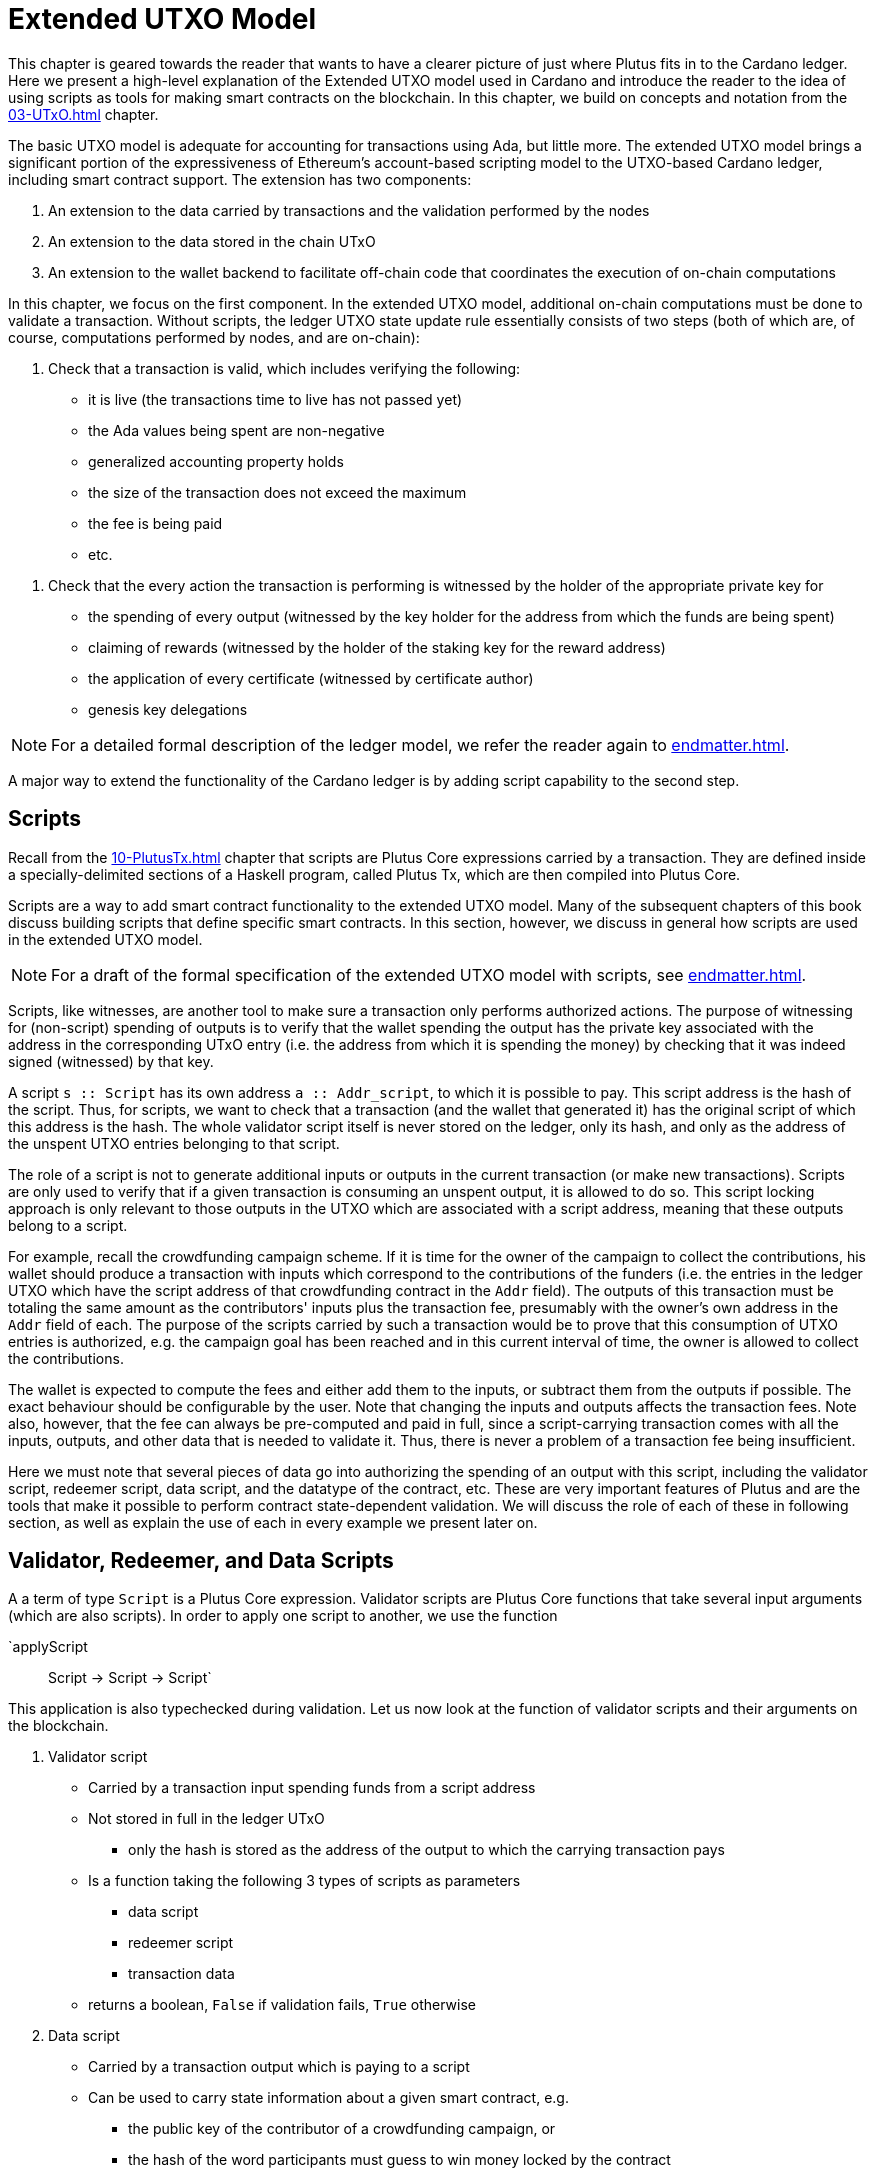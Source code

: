 [#09-extended]
= Extended UTXO Model

// Odd to say that we're introducing readers to the idea of using scripts
// as smart contracts here... don't we do that in many other places?
This chapter is geared towards the reader that wants to have a clearer picture
of just where Plutus fits in to the Cardano ledger.
Here we present a high-level explanation of the Extended
UTXO model used in Cardano and introduce the reader to the idea of using scripts as
tools for making smart contracts on the blockchain. In this chapter,
we build on concepts and notation from the <<03-UTxO#03-UTxO>> chapter.

The basic UTXO model is adequate for accounting for transactions using Ada, but little more.
The extended UTXO model brings a significant portion of the expressiveness of
Ethereum’s account-based scripting model to the UTXO-based Cardano ledger,
including smart contract support.
The extension has two components:

. An extension to the data carried by transactions and the validation performed by the nodes
. An extension to the data stored in the chain UTxO
. An extension to the wallet backend to facilitate off-chain code that coordinates
the execution of on-chain computations

In this chapter, we focus on the first component.
In the extended UTXO model, additional on-chain computations must be done to
validate a transaction. Without scripts, the ledger UTXO state update
rule essentially consists of two steps (both of which are, of course, computations
performed by nodes, and are on-chain):

. Check that a transaction is valid, which includes verifying the following:
* it is live (the transactions time to live has not passed yet)
* the Ada values being spent are non-negative
* generalized accounting property holds
* the size of the transaction does not exceed the maximum
* the fee is being paid
* etc.

// I would skip all the stuff about staking, delegation, genesis etc. It's unrelated
// to this section and never explained, so I think it's just confusing. Besides,
// I think it's important that extended UTXO is orthogonal to all the staking stuff.
. Check that the every action the transaction is performing is witnessed
by the holder of the appropriate private key for
* the spending of every output (witnessed by the key holder for the address
from which the funds are being spent)
* claiming of rewards (witnessed by the holder of the staking key for
the reward address)
* the application of every certificate (witnessed by certificate author)
* genesis key delegations

NOTE: For a detailed formal description of the ledger model, we refer the reader again to <<endmatter#deleg>>.

A major way to extend the functionality of the Cardano ledger is by adding
script capability to the second step.

== Scripts
// This whole section is quite confusing. There are a lot of concepts but it feels like
// they're introduced in an odd order. Frequently the text assumes that people know things
// it hasn't explained yet. For example, nowhere in this section do we say that scripts
// are attached to inputs!

// I probably wouldn't even mention Plutus Tx here - you're trying to explain the
// ledger part of this, all the Haskell stuff is a distraction.
Recall from the <<10-PlutusTx#10-PlutusTx>> chapter that
scripts are Plutus Core expressions carried by
a transaction. They are defined inside a specially-delimited
sections of a Haskell program, called Plutus Tx, which are then compiled into
Plutus Core.

// You've said this several times already.
Scripts are a way to add smart contract functionality
to the extended UTXO model.
Many of the subsequent chapters of this book discuss building scripts
that define specific smart contracts. In this section, however,
we discuss in general how scripts are used in the extended UTXO model.

NOTE: For a draft of the formal specification of the extended UTXO model with
scripts, see <<endmatter#scripts>>.

Scripts, like witnesses, are another
tool to make sure a transaction only performs authorized actions.
The purpose of witnessing for (non-script) spending of outputs is to verify
that the wallet spending the output has the private key associated with the address
in the corresponding UTxO entry (i.e. the address from which it is spending the
money) by checking that it was indeed signed (witnessed)
by that key.

// What is this `Addr_script` type?
// This paragraph is confusing. It sounds like you're talking about the key thing that
// scripts do, but in many ways this is an implementation detail (we could perfectly
// well put scripts themselves on outputs, rather than their hashes).
A script `s {two-colons} Script` has its own address
`a {two-colons} Addr_script`, to which it
is possible to pay. This script address is the hash of the script.
Thus, for scripts, we want to check that a transaction (and the wallet that
generated it) has the original script of which this address is the hash.
The whole validator script itself is never stored on the ledger, only its hash,
and only as the address of the unspent UTXO entries belonging to that script.

The role of a script is not to generate additional inputs or outputs in
the current transaction (or make new transactions). Scripts are only used to
verify that if a given transaction is consuming an unspent
output, it is allowed to do so. This script locking approach is only
relevant to those outputs in the UTXO which are associated with a script
address, meaning that these outputs
belong to a script.

// This is hard to follow in prose. I'd pick a simpler example. What about multisig?
For example, recall the crowdfunding campaign scheme. If it is time for
the owner of the campaign to collect the contributions, his wallet
should produce a transaction with inputs which correspond to the contributions of the
funders (i.e. the entries in the ledger UTXO which have the script address of that
crowdfunding contract in the `Addr` field). The outputs of
this transaction must be totaling the same amount as the contributors'
inputs plus the transaction fee, presumably with the owner's own address in the
`Addr` field of each.
The purpose of the scripts carried by such a transaction would be to prove that
this consumption of UTXO entries is authorized, e.g. the campaign goal has
been reached and in this current interval of time, the owner is allowed to
collect the contributions.

// This is odd. We're explaining the basics of fees (which should probably be done
// elsewhere), but we don't mention the script-specific bit, which is that users
// have to pay for execution costs. The part about pre-computing fees is very
// relevant, though.
The wallet is expected to compute the fees and either add them to the inputs, or
subtract them from the outputs if possible. The exact behaviour should be
configurable by the user. Note that changing the inputs and outputs affects the
transaction fees. Note also, however, that the fee can always be pre-computed
and paid in full, since a script-carrying transaction comes with all
the inputs, outputs, and other data that is needed to validate it. Thus,
there is never a problem of a transaction fee being insufficient.

Here we must note that several pieces of data
go into authorizing the spending of an output with
this script, including
the validator script, redeemer script, data script, and the datatype of the
contract, etc. These are very important features of Plutus and are the
tools that make it possible to perform contract state-dependent validation.
We will discuss the role of each of these in following section, as well as
explain the use of each in every example we present later on.

== Validator, Redeemer, and Data Scripts
// I think this section gets too bogged down in concrete details, especially referencing
// the actual functions and datatypes that we use! I think this makes it *much* more complicated
// than it needs to be, and it would be better to give a more conceptual explanation.

A a term of type `Script` is a Plutus Core expression.
Validator scripts are Plutus Core functions that take several input
arguments (which are also scripts). In order to apply one script to
another, we use the function

`applyScript :: Script -> Script -> Script`

This application is also typechecked during validation.
Let us now look at the function of validator
scripts and their arguments on the blockchain.

. Validator script
* Carried by a transaction input spending funds from a script address
* Not stored in full in the ledger UTxO
- only the hash is stored as the address of
the output to which the carrying transaction pays
* Is a function taking the following 3 types of scripts as parameters
- data script
- redeemer script
- transaction data
* returns a boolean, `False` if validation fails, `True` otherwise

. Data script
* Carried by a transaction output which is paying to a script
* Can be used to carry state information about a given smart contract, e.g.
- the public key of the contributor of a crowdfunding campaign, or
- the hash of the word participants must guess to win money locked by the contract
* Stored in full in the UTxO
- each output belonging to a (validator) script address must have an associated data script
// I don't think this is true? Or what would it be used for?
* Hash computed as part of transaction validation

[start=3]
. Redeemer script
* Carried by a transaction input which is spending funds from a script address
* A piece of information the wallet must provide in order for a
transaction to spend from a
script address,
* Can represent an action, such as a
- guessing a secret word (the guess can be verified using the _data_ script)
- an input command which is interpreted by the validator
as spending money from a script (this changes the data script of the contract)
* Value is never stored on-chain, and only appears as part of transaction data
// Again, I don't think we ever hash this, why would we?
* Hash computed if and when it is necessary for script validation, not stored on-chain

Another argument that the validator script takes is information about the transaction

[start=4]
. A `PendingTx` value.
* Contains information about the current transaction
- inputs and outputs
- validity interval, etc.

The following function is used to perform the validation (i.e. apply the
validator to the relevant inputs) using the
scripts described above:

----
runScript
    :: (MonadError ScriptError m)
    => Checking
    -> ValidationData
    -- ^ contains the PendingTx data
    -> DataScripts
    -- ^ a list of data scripts that may be used in the validation computation
    -- ^ more on these in the note below
    -> ValidatorScript
    -- ^ the validator
    -> DataScript
    -- ^ the specific data script locking the input for which the validation is being performed
    -> RedeemerScript
    -- ^ the redeemer
    -> m [String]
----

We will explain the purpose of the argument of type `DataScripts` in the note below.
These are data scripts that are associated with script addresses the carrying
transaction is paying _to_.
Now, let us look more closely at how these scripts fit into the extended model
transaction and UTxO structure.

Recall that in the classic model, UTxO entries are of the form
`(txid, ix) |-> (a,c)`. The pair `(a,c)` has type `TxOut` and is called an output,
where `a` is the address of the owner of the funds
(the paying or staking public key, usually), and `c` is the value of Ada in the output.

// This explanation for why the data script must be stored in full doesn't actually
// explain it - the same statement is true of the redeemer script.
For the extended model, we say that an output is locked by (or belongs to)
a script if `a` is a script address (hash of the validator script). In this
case, we must store additional data on the
ledger in the `TxOut` - the data script. It must be stored in full, not just the
hash, since it will be passed as an argument to the validator during
validation of a transaction which is trying to spend this output.
The extended `TxOut` for a script address contains

- an address `a`, which is the hash of the validator
- the value `c` of funds at this address
// I don't know what this is trying to say
- the type of the output, and the data script, expressed as `PayToScript datascript`:

A `TxOut` which belongs to a public key address contains only the address and the value.
Thus, a term of the `TxOut` data structure type includes a term of the type:

----
data TxOutType =
    PayToScript !DataScript -- A pay-to-script output with the given data script.
    | PayToPubKey !PubKey -- A pay-to-pubkey output.
----

This is how the outputs are structured both inside the carrying transaction
and the UTXO.

In the extended model, the position of an output in the outputs list
carried by a transaction is its reference index `ix`.
In the UTXO, the outputs are stored as a finite
map with the keys of the form `(txid, ix)`. Once a transaction is validated,
the update mechanism
of the UTxO is the same for both the the extended and classic model (with the
extended model storing the additional `TxOutType` data described above).
For a reminder, see the <<03-UTXO#03-UTXO>> chapter.

In the classic model, the inputs of a transaction are simply references to
the UTxO entries which the transaction is spending, so they are
of the form `(txid, ix)` - just like the keys of the UTxO finite map.
In the extended model, we call this pair
`TxOutRef` in the code, and it makes up only a part of the `TxIn`.
Additionally, for an `TxOutRef` which references a script address (i.e. is
spending from a script), the full validator and redeemer script must be included
in the `TxIn` data. So, in the `TxIn` data type, we add a term of the following
type:

----
data TxInType =
      ConsumeScriptAddress !ValidatorScript !RedeemerScript
    -- ^ A transaction input that consumes a script address with the given validator and redeemer pair.
    | ConsumePublicKeyAddress !PubKey
    -- ^ A transaction input that consumes a public key address.
----

To recap the paying and spending process in a different way,

. Paying to a script address
* Transaction contains an output `o` where the address in it is the hash of the
validator script
- this hash is computed off-chain by the wallet
* `o` also contains the corresponding data script
* `o` becomes a value in the UTxO map once the carrying transaction is processed
* No validation occurs
- Neither the full validator nor the redeemer are part of this payment process

. Spending from a script address
* Transaction contains an input `i` which
- references the output in the UTxO it is spending
- contains the full validator and redeemer scripts
* The UTxO entry which `i` references is a script address, and thus has a
data script stored in the output
- the validator script `i` provides must hash to this script address
* Validation is done at this point for the spending of the specific output
`i` references
- we have the validator, redeemer and data script all available
- if it succeeds, the transaction is allowed to spend the UTxO output `i` references
- validation is performed on-chain

If the `runScript` computation returns true for a specific output being spent,
the validation process proceeds.
Otherwise, the entire transaction is scrapped. Essentially, given the context
of the ledger state and carrying transaction data,
the validator is used to show that the provided action (redeemer), is allowed
to be performed given the current contract state (data script).
In other words, the smart
contract functionality defined by the code in the validator allows the spending
of script-owned output funds by the carrying transaction.
Note that,
in the spirit of UTxO style accounting, the contract state is never updated in
the UTxO entry. One can only spend that entry, and create a new one with a
different data script.

// Sealing is not mentioned above
We now go on to explain the sealing mechanism mentioned above
as it is currently implemented on the Plutus mockchain. Its
purpose is to add additional functionality to the script model, but
implementation places different requirements on the type of the redeemer script as
a consequence. We will see how to build redeemer scripts that conform to
these in the upcoming chapters discussing concrete examples.

.The Seal Mechanism
[NOTE]
====

// This sentence is hard to parse
Having access to the data scripts of a script address a transaction
is paying _to_ for the purposes of validation significantly expands the expressivity
of the validator-redeemer-data script model for locking outputs.
This additional functionality is useful when two or more contracts
interact, where both contracts have some resources that they need to control
across a chain of transactions.

In such cases, the types of the data scripts
associated with a script address to which a transaction is paying
are arbitrary and not necessarily known ahead of time. This does not impact
the `PendingTx` representation of the transaction, as it stores all the data
scripts opaquely as `DataScript`s,
but without knowing the underlying Plutus Core types of these terms,
adding such functionality creates a typing
challenge for performing Plutus Core computations in the validation process.

// This is a pretty tricky topic. I think you would be much better off leading
// with a real example, which would be easier for people to think about. You
// could also use that to motivate the need to look at the data scripts in the
// first place - at the moment you just have abstractly said it makes things
// "more powerful".
Suppose there is a UTxO entry on the ledger with the validator script hash
address `v1`, and the associated data script `ds1`. If a transaction `t` is
trying to spend this entry and move the funds to an address `v2` of a
different validator script, but produce multiple outputs for this,
locked with different data scripts. For example, it wants to create two outputs
in the UTxO with data scripts `v2_ds1` and `v2_ds2` (at the address `v2`).

Now, in order to spend the funds at script address `v1`, our transaction `t` must
provide the validator that hashes to `v1`, along with the redeemer. Suppose
we want the validation result to depend on the contents of
the data scripts of the script outputs to which a transaction is paying (as well as
likely their script address as well).

In our example, this means that whether `t` is validated or not will depend
on `v2_ds1` and `v2_ds2`.
The validator which hashes to `v1` cannot know ahead of time the real types of the
Plutus Core terms hiding inside the two data scripts, since `v1` was defined
prior to `v2_ds1` and `v2_ds2` being defined. Thus, we must find
a way to have access to these during validation without being explicit about their
types anywhere in the code of the validator (which hashes to `v1`).

Now, the data script at `v1` is predefined and does not know anything about the
types of `v2_ds1` and `v2_ds2` either. The `PendingTx` argument has a set type
as well. The redeemer `r1`, however, is a piece of Plutus Core code we can work
with to navigate this typing issue. It is carried by `t`, which is built
by off-chain code in a wallet. As part of building `t`, this off-chain code
defines both the redeemer `r1`
for the validator with script address `v1` and also the data scripts
`v2_ds1` and `v2_ds2` for script address `v2`. So this code _can_ have access to
the information about the data scripts' types.

Let us see how we can make use of these unpredictably typed scripts in the
`runScript` validation by defining the redeemer in a special way.
Recall that `runScript` has an argument of type `DataScripts`. This
is how the data scripts are passed, `v2_ds1` and `v2_ds2` in our example.
The function `runScript` _seals_ these data scripts using

----
newtype Sealer = Sealer (forall a . a -> DataScriptHash -> Sealed (HashedDataScript a))
----

For the moment, ignore the hashing of the data script - we will elabourate
on this below.
The resulting terms are then
passed to the redeemer script `r1`, which in our example would have the
underlying type

----
Sealed (HashedDataScript t1) -> Sealed (HashedDataScript t2) -> r
----

Here, `t1` and `t2` correspond to the underlying types of `v2_ds1` and `v2_ds2`.
The redeemer is defined to have the type above by the same wallet that also
defined `v2_ds1` and `v2_ds2`, so it is aware of `t1` and `t2`. The redeemer
is also defined to be in charge of performing
any relevant computations involving the two data scripts. In most
simpler contract examples, the redeemer simply throws them away because
the data scripts of the script address
the funds are being paid to are irrelevant during validation for the purposes
of the contract.

We do not actually pass the two argument function `r1` directly to the
validator - the types would not make sense. Instead, we apply this function
to the sealed data scripts, and pass an argument of type `r` (i.e. the
type of an `appliedRedeemer`) to the validator `v1` instead. This type `r` is
fixed when the validator `v1` is defined, but we have the freedom to choose
the (necessarily `Sealed`) hashed data script argument types of the full redeemer.
Next, the following computation is performed as part of the validation, which
is done inside `runScript`. It is the centerpiece of the script validation model,
where the validator is applied to the (applied) redeemer, data script, and `PendingTx`,

----
((v1 `applyScript` ds1) `applyScript` appliedRedeemer) `applyScript` valData
----

Because the redeemer `r1` is untrusted, but we rely on it to compute with
or simply forward the data inside `v2_ds1` and `v2_ds2` to the validator `v1`,
we have a problem.
This is where the `HashedDataScript` comes in. The hash of a data script
is part of the sealed value, and the data scripts themselves are part of the transaction
data of `t`. So, the validator
can check (by comparing hashes) that it is being passed the sealed values that do indeed correspond
to the data scripts in the outputs of `t`, and the redeemer did not swap them.

====


// These sentences seem unrelated? Also, in the future it may be that transactions
// whose scripts fail may still pay fees, but this isn't decided yet.
Note that with this model, as with the classic UTxO
model, a transaction which was not validated does not incur fees. Unlike
the classic model, however, the extended model allows for spending from script
addresses that do not belong to the wallet that generated the transaction.
This is because instead of a private key, a validator script must be
provided to spend from such an address, and scripts are publicly available.

// Why is this in this section? It seems unrelated.
The reader will also note later on, as we discuss writing a complete Plutus contract,
the off-chain function that returns a PlutusTx validator script takes a parameter.
This parameter is of a different type for each kind of contract. For example,
it will be a term of type `Campaign` for a crowdfunder contract:

`contributionScript {two-colons} Campaign -> ValidatorScript`

This parameter for any kind of contract is a
data structure containing necessary non-state, immutable data about the contract
(e.g. the public key of the owner of the campaign).
The values passed to the validator via this data structure parameter are not only used in
defining some of the contract's functions within
the validator, but they serve to uniquely identify a specific contract (e.g. a
specific crowdfunding campaign or guessing game).
Generally, it is a good idea to define the type of this state-less contract
structure parameter in such a way that it necessarily makes the resulting
contract unique, thus making its validator-hash address unique also.
Then the user is able to, for example, pay exactly to the instance of the
crowdfunder they intended, and not accidentally end up with top hat instead of
a Plutus textbook!

== Additional Extended Model Notes

=== Sharing Plutus Code

The off-chain code, explored in detail in
the next chapter, is run by the users' wallet (or, in the Playground simulation,
the mock wallet). The main goal of the off-chain code is to generate
the correct script at the correct time and to build a transaction carrying it.

Recall that Plutus Playground is a platform where one can write on- and off-chain code
to simulate smart contract functionality on
the mockchain. All the code written in the Playground
is shared by the mock wallets during the simulation, and can be used by
any of them.
In the real Cardano blockchain environment, on- and off-chain
contract code is meant to be used by all wallets participating in the contract,
distributed over the network. This means there needs to be another reliable way
to share Plutus code. The on-chain code is hashed, and the hash is stored in the
UTXO, giving the participants a way to verify that it is indeed the right code
for the right contract. The off-chain code is simply a way to generate
scripts and transactions, which then get validated and authenticated as
part of transaction processing. Thus, it is not necessary to use the blockchain to
provide additional guarantees of its authenticity - simply sharing such code
via a reliable code repository like GitHub will suffice.

However, similar to the case of legal know-how being necessary to write and
understand legal contracts, it is up to the creators and users of a smart contract
to have sufficient understanding of Plutus code to trust the contract is doing
what they expect it to do. Cryptographic security is powerless in this case -
this is where this book comes in!

=== Rollbacks and Other Extended UTXO Model Considerations

Given that blockchain events, such as the confirmation of a transaction, can
trigger the execution of off-chain coordination code, we need to carefully
consider the implications of needing to rollback any action that depends on a
rolled back transaction. We do not give the details of this functionality here.

There are other features of the extended UTXO system that are less relevant to
a Plutus user, which we will also not explain in detail in this chapter.

=== Adding Ledger Functionality Using Scripts

In the upcoming examples in this book we walk the reader through the process
of building, testing and using Plutus contracts. For examples of work on using
scripts to add specific functionality to the UTxO ledger, we would like to
point the reader to the following documents,

* Multi-currency on the UTXO Ledger, see <<endmatter#multicur>>
- An implementation of a script-based model for different types of
currency as well as non-fungible tokens on the mockchain
* A Formal Specification of a Multi-Signature Scheme Using Scripts, see <<endmatter#multisig>>
- A formal specification of enforcing a custom witnessing policy for spending
outputs
